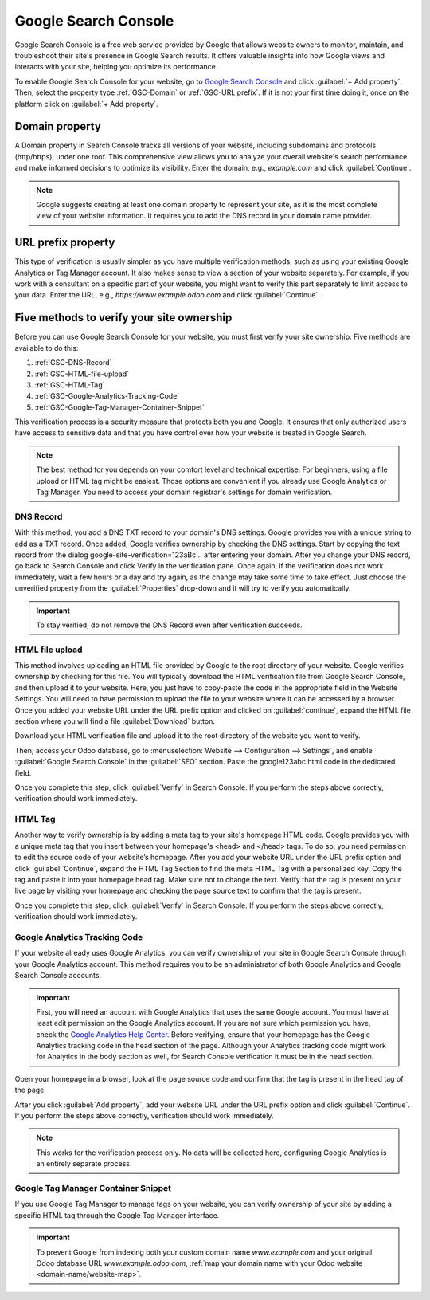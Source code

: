 =====================
Google Search Console
=====================

Google Search Console is a free web service provided by Google that allows website owners to
monitor, maintain, and troubleshoot their site's presence in Google Search results. It offers
valuable insights into how Google views and interacts with your site, helping you optimize its
performance.

To enable Google Search Console for your website, go to `Google Search Console
<https://search.google.com/search-console/welcome>`_ and click :guilabel:`+ Add property`. Then,
select the property type :ref:`GSC-Domain` or :ref:`GSC-URL prefix`. If it is not your
first time doing it, once on the platform click on :guilabel:`+ Add property`.

.. image:: google_search_console/add-domain-or-url-prefix.png
   :alt: Google Search Console domain or URL prefix

.. _GSC-Domain:

Domain property
===============

A Domain property in Search Console tracks all versions of your website, including subdomains and
protocols (http/https), under one roof. This comprehensive view allows you to analyze your overall
website's search performance and make informed decisions to optimize its visibility. Enter the
domain, e.g., `example.com` and click :guilabel:`Continue`.

.. note::
   Google suggests creating at least one domain property to represent your site, as it is the
   most complete view of your website information. It requires you to add the DNS record in your
   domain name provider.

.. _GSC-URL prefix:

URL prefix property
===================

This type of verification is usually simpler as you have multiple verification methods, such as
using your existing Google Analytics or Tag Manager account. It also makes sense to view a section
of your website separately. For example, if you work with a consultant on a specific part of your
website, you might want to verify this part separately to limit access to your data. Enter the URL,
e.g., `https://www.example.odoo.com` and click :guilabel:`Continue`.


Five methods to verify your site ownership
==========================================

Before you can use Google Search Console for your website, you must first verify your site
ownership. Five methods are available to do this:

.. _website/google-search-console:

#. :ref:`GSC-DNS-Record`
#. :ref:`GSC-HTML-file-upload`
#. :ref:`GSC-HTML-Tag`
#. :ref:`GSC-Google-Analytics-Tracking-Code`
#. :ref:`GSC-Google-Tag-Manager-Container-Snippet`

This verification process is a security measure that protects both you and Google. It ensures that
only authorized users have access to sensitive data and that you have control over how your website
is treated in Google Search.

.. note::
   The best method for you depends on your comfort level and technical expertise. For
   beginners, using a file upload or HTML tag might be easiest. Those options are convenient if you
   already use Google Analytics or Tag Manager. You need to access your domain registrar's
   settings for domain verification.


.. _GSC-DNS-Record:

DNS Record
----------

With this method, you add a DNS TXT record to your domain's DNS settings. Google provides you with a
unique string to add as a TXT record. Once added, Google verifies ownership by checking the DNS
settings.
Start by copying the text record from the dialog google-site-verification=123aBc… after entering
your domain.
After you change your DNS record, go back to Search Console and click Verify in the verification
pane. Once again, if the verification does not work immediately, wait a few hours or a day and try
again, as the change may take some time to take effect. Just choose the unverified property from the
:guilabel:`Properties` drop-down and it will try to verify you automatically.

.. important::
   To stay verified, do not remove the DNS Record even after verification succeeds.

.. _GSC-HTML-file-upload:

HTML file upload
----------------

This method involves uploading an HTML file provided by Google to the root directory of your
website. Google verifies ownership by checking for this file. You will typically download the HTML
verification file from Google Search Console, and then upload it to your website. Here, you just
have to copy-paste the code in the appropriate field in the Website Settings. You will need to have
permission to upload the file to your website where it can be accessed by a browser. Once you added
your website URL under the URL prefix option and clicked on :guilabel:`continue`, expand the HTML
file section where you will find a file :guilabel:`Download` button.

.. image:: google_search_console/html-file-download.png
   :alt: HTML file download

Download your HTML verification file and upload it to the root directory of the website you want to
verify.

.. image:: google_search_console/open-copy-html-file.png
   :alt: Open and copy html file

Then, access your Odoo database, go to :menuselection:`Website --> Configuration --> Settings`,
and enable :guilabel:`Google Search Console` in the :guilabel:`SEO` section. Paste the
google123abc.html code in the dedicated field.

.. image:: google_search_console/paste-html-code-settings.png
   :alt: Paste html code in Odoo

Once you complete this step, click :guilabel:`Verify` in Search Console. If you perform the steps
above correctly, verification should work immediately.

.. _GSC-HTML-Tag:

HTML Tag
--------

Another way to verify ownership is by adding a meta tag to your site's homepage HTML code. Google
provides you with a unique meta tag that you insert between your homepage's <head> and </head> tags.
To do so, you need permission to edit the source code of your website’s homepage. After you add your
website URL under the URL prefix option and click :guilabel:`Continue`, expand the HTML Tag Section
to find the meta HTML Tag with a personalized key. Copy the tag and paste it into your homepage head
tag. Make sure not to change the text. Verify that the tag is present on your live page by visiting
your homepage and checking the page source text to confirm that the tag is present.

Once you complete this step, click :guilabel:`Verify` in Search Console. If you perform the steps
above correctly, verification should work immediately.

.. _GSC-Google-Analytics-Tracking-Code:

Google Analytics Tracking Code
------------------------------

If your website already uses Google Analytics, you can verify ownership of your site in Google Search
Console through your Google Analytics account. This method requires you to be an administrator of
both Google Analytics and Google Search Console accounts.

.. important:: First, you will need an account with Google Analytics that uses the same Google account.
   You must have at least edit permission on the Google Analytics account. If you are not sure which
   permission you have, check the `Google Analytics Help Center <https://support.google.com/analytics/?hl=en#topic=14090456>`_.
   Before verifying, ensure that your homepage has the Google Analytics tracking code in the head
   section of the page. Although your Analytics tracking code might work for Analytics in the body
   section as well, for Search Console verification it must be in the head section.

.. seealso::
   :doc:`../reporting/analytics`

Open your homepage in a browser, look at the page source code and confirm that the tag is present in
the head tag of the page.

After you click :guilabel:`Add property`, add your website URL under the URL prefix option and click
:guilabel:`Continue`.
If you perform the steps above correctly, verification should work immediately.

.. note:: This works for the verification process only. No data will be collected here, configuring
   Google Analytics is an entirely separate process.

.. _GSC-Google-Tag-Manager-Container-Snippet:

Google Tag Manager Container Snippet
------------------------------------

If you use Google Tag Manager to manage tags on your website, you can verify ownership of your site
by adding a specific HTML tag through the Google Tag Manager interface.

.. important::
   To prevent Google from indexing both your custom domain name `www.example.com` and your original
   Odoo database URL `www.example.odoo.com`, :ref:`map your domain name with your Odoo website
   <domain-name/website-map>`.

.. seealso::
   :doc:`domain_names`
